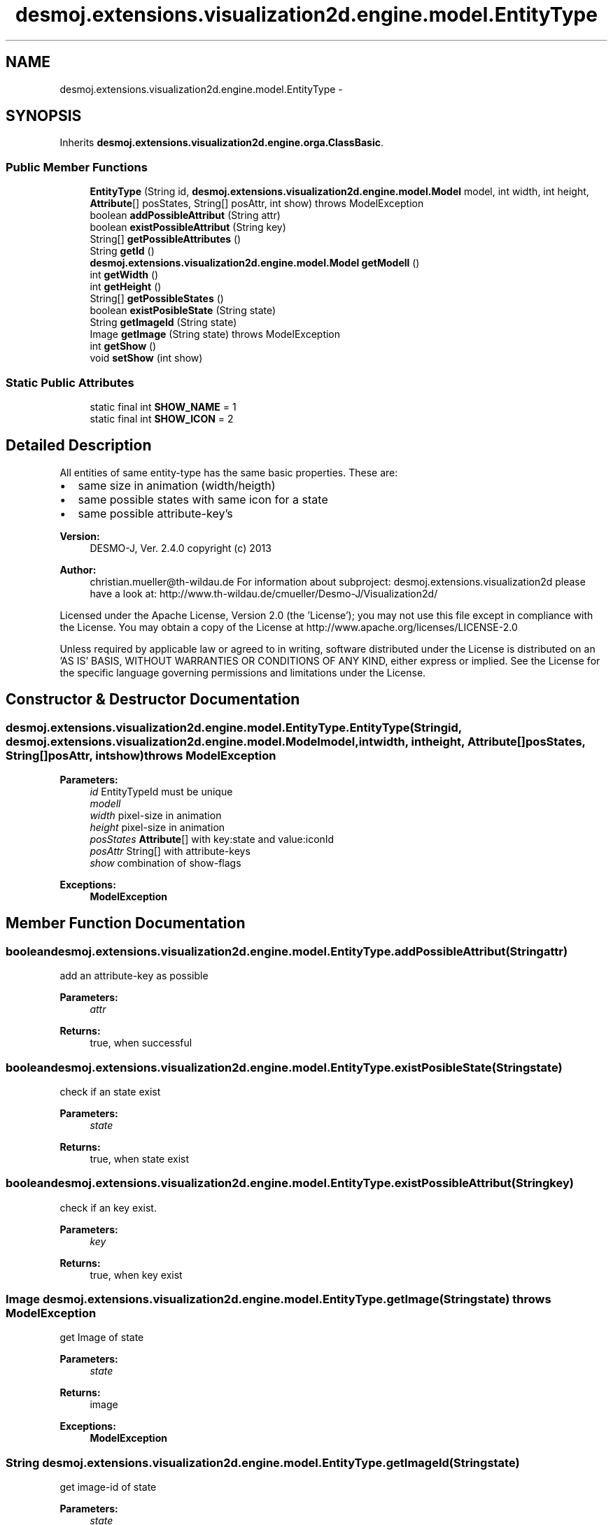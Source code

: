 .TH "desmoj.extensions.visualization2d.engine.model.EntityType" 3 "Wed Dec 4 2013" "Version 1.0" "Desmo-J" \" -*- nroff -*-
.ad l
.nh
.SH NAME
desmoj.extensions.visualization2d.engine.model.EntityType \- 
.SH SYNOPSIS
.br
.PP
.PP
Inherits \fBdesmoj\&.extensions\&.visualization2d\&.engine\&.orga\&.ClassBasic\fP\&.
.SS "Public Member Functions"

.in +1c
.ti -1c
.RI "\fBEntityType\fP (String id, \fBdesmoj\&.extensions\&.visualization2d\&.engine\&.model\&.Model\fP model, int width, int height, \fBAttribute\fP[] posStates, String[] posAttr, int show)  throws ModelException"
.br
.ti -1c
.RI "boolean \fBaddPossibleAttribut\fP (String attr)"
.br
.ti -1c
.RI "boolean \fBexistPossibleAttribut\fP (String key)"
.br
.ti -1c
.RI "String[] \fBgetPossibleAttributes\fP ()"
.br
.ti -1c
.RI "String \fBgetId\fP ()"
.br
.ti -1c
.RI "\fBdesmoj\&.extensions\&.visualization2d\&.engine\&.model\&.Model\fP \fBgetModell\fP ()"
.br
.ti -1c
.RI "int \fBgetWidth\fP ()"
.br
.ti -1c
.RI "int \fBgetHeight\fP ()"
.br
.ti -1c
.RI "String[] \fBgetPossibleStates\fP ()"
.br
.ti -1c
.RI "boolean \fBexistPosibleState\fP (String state)"
.br
.ti -1c
.RI "String \fBgetImageId\fP (String state)"
.br
.ti -1c
.RI "Image \fBgetImage\fP (String state)  throws ModelException"
.br
.ti -1c
.RI "int \fBgetShow\fP ()"
.br
.ti -1c
.RI "void \fBsetShow\fP (int show)"
.br
.in -1c
.SS "Static Public Attributes"

.in +1c
.ti -1c
.RI "static final int \fBSHOW_NAME\fP = 1"
.br
.ti -1c
.RI "static final int \fBSHOW_ICON\fP = 2"
.br
.in -1c
.SH "Detailed Description"
.PP 
All entities of same entity-type has the same basic properties\&. These are:
.IP "\(bu" 2
same size in animation (width/heigth)
.IP "\(bu" 2
same possible states with same icon for a state
.IP "\(bu" 2
same possible attribute-key's
.PP
.PP
\fBVersion:\fP
.RS 4
DESMO-J, Ver\&. 2\&.4\&.0 copyright (c) 2013 
.RE
.PP
\fBAuthor:\fP
.RS 4
christian.mueller@th-wildau.de For information about subproject: desmoj\&.extensions\&.visualization2d please have a look at: http://www.th-wildau.de/cmueller/Desmo-J/Visualization2d/
.RE
.PP
Licensed under the Apache License, Version 2\&.0 (the 'License'); you may not use this file except in compliance with the License\&. You may obtain a copy of the License at http://www.apache.org/licenses/LICENSE-2.0
.PP
Unless required by applicable law or agreed to in writing, software distributed under the License is distributed on an 'AS IS' BASIS, WITHOUT WARRANTIES OR CONDITIONS OF ANY KIND, either express or implied\&. See the License for the specific language governing permissions and limitations under the License\&. 
.SH "Constructor & Destructor Documentation"
.PP 
.SS "desmoj\&.extensions\&.visualization2d\&.engine\&.model\&.EntityType\&.EntityType (Stringid, \fBdesmoj\&.extensions\&.visualization2d\&.engine\&.model\&.Model\fPmodel, intwidth, intheight, \fBAttribute\fP[]posStates, String[]posAttr, intshow) throws \fBModelException\fP"

.PP
\fBParameters:\fP
.RS 4
\fIid\fP EntityTypeId must be unique 
.br
\fImodell\fP 
.br
\fIwidth\fP pixel-size in animation 
.br
\fIheight\fP pixel-size in animation 
.br
\fIposStates\fP \fBAttribute\fP[] with key:state and value:iconId 
.br
\fIposAttr\fP String[] with attribute-keys 
.br
\fIshow\fP combination of show-flags 
.RE
.PP
\fBExceptions:\fP
.RS 4
\fI\fBModelException\fP\fP 
.RE
.PP

.SH "Member Function Documentation"
.PP 
.SS "boolean desmoj\&.extensions\&.visualization2d\&.engine\&.model\&.EntityType\&.addPossibleAttribut (Stringattr)"
add an attribute-key as possible 
.PP
\fBParameters:\fP
.RS 4
\fIattr\fP 
.RE
.PP
\fBReturns:\fP
.RS 4
true, when successful 
.RE
.PP

.SS "boolean desmoj\&.extensions\&.visualization2d\&.engine\&.model\&.EntityType\&.existPosibleState (Stringstate)"
check if an state exist 
.PP
\fBParameters:\fP
.RS 4
\fIstate\fP 
.RE
.PP
\fBReturns:\fP
.RS 4
true, when state exist 
.RE
.PP

.SS "boolean desmoj\&.extensions\&.visualization2d\&.engine\&.model\&.EntityType\&.existPossibleAttribut (Stringkey)"
check if an key exist\&. 
.PP
\fBParameters:\fP
.RS 4
\fIkey\fP 
.RE
.PP
\fBReturns:\fP
.RS 4
true, when key exist 
.RE
.PP

.SS "Image desmoj\&.extensions\&.visualization2d\&.engine\&.model\&.EntityType\&.getImage (Stringstate) throws \fBModelException\fP"
get Image of state 
.PP
\fBParameters:\fP
.RS 4
\fIstate\fP 
.RE
.PP
\fBReturns:\fP
.RS 4
image 
.RE
.PP
\fBExceptions:\fP
.RS 4
\fI\fBModelException\fP\fP 
.RE
.PP

.SS "String desmoj\&.extensions\&.visualization2d\&.engine\&.model\&.EntityType\&.getImageId (Stringstate)"
get image-id of state 
.PP
\fBParameters:\fP
.RS 4
\fIstate\fP 
.RE
.PP
\fBReturns:\fP
.RS 4
image-id 
.RE
.PP

.SS "String [] desmoj\&.extensions\&.visualization2d\&.engine\&.model\&.EntityType\&.getPossibleAttributes ()"
get all possible attribute-key's 
.PP
\fBReturns:\fP
.RS 4
array of attribute-keys 
.RE
.PP

.SS "String [] desmoj\&.extensions\&.visualization2d\&.engine\&.model\&.EntityType\&.getPossibleStates ()"
get all possible states 
.PP
\fBReturns:\fP
.RS 4
array of states 
.RE
.PP

.SS "int desmoj\&.extensions\&.visualization2d\&.engine\&.model\&.EntityType\&.getShow ()"
Show is the sum of EntityType\&.SHOW_ Flags 
.PP
\fBReturns:\fP
.RS 4

.RE
.PP

.SS "void desmoj\&.extensions\&.visualization2d\&.engine\&.model\&.EntityType\&.setShow (intshow)"
Show is the sum of EntityType\&.SHOW_ Flags 
.PP
\fBParameters:\fP
.RS 4
\fIshow\fP 
.RE
.PP


.SH "Author"
.PP 
Generated automatically by Doxygen for Desmo-J from the source code\&.
